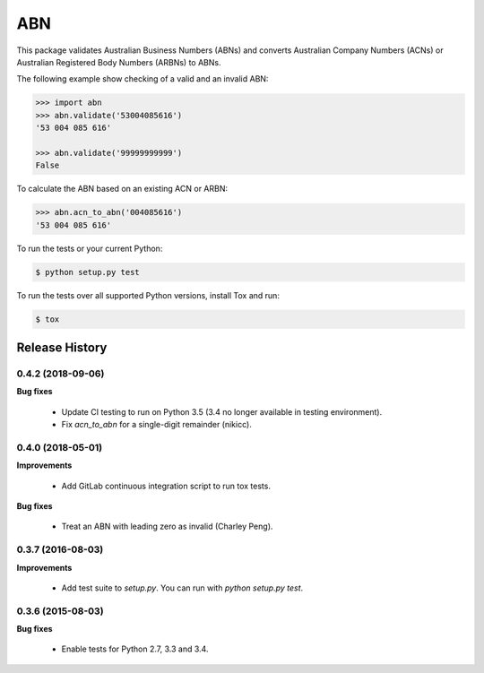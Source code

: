 ===
ABN
===

This package validates Australian Business Numbers (ABNs) and converts Australian Company Numbers (ACNs) or Australian Registered Body Numbers (ARBNs) to ABNs.

The following example show checking of a valid and an invalid ABN:

.. code-block:: python

    >>> import abn
    >>> abn.validate('53004085616')
    '53 004 085 616'

    >>> abn.validate('99999999999')
    False


To calculate the ABN based on an existing ACN or ARBN:

.. code-block:: python

    >>> abn.acn_to_abn('004085616')
    '53 004 085 616'


To run the tests or your current Python:

.. code-block:: bash

    $ python setup.py test

To run the tests over all supported Python versions, install Tox and run:

.. code-block:: bash

    $ tox


Release History
---------------

0.4.2 (2018-09-06)
++++++++++++++++++

**Bug fixes**

 - Update CI testing to run on Python 3.5 (3.4 no longer available in testing
   environment).
 - Fix `acn_to_abn` for a single-digit remainder (nikicc).


0.4.0 (2018-05-01)
++++++++++++++++++

**Improvements**

 - Add GitLab continuous integration script to run tox tests.

**Bug fixes**

 - Treat an ABN with leading zero as invalid (Charley Peng).


0.3.7 (2016-08-03)
++++++++++++++++++

**Improvements**

 - Add test suite to `setup.py`. You can run with `python setup.py test`.


0.3.6 (2015-08-03)
++++++++++++++++++

**Bug fixes**

 - Enable tests for Python 2.7, 3.3 and 3.4.


